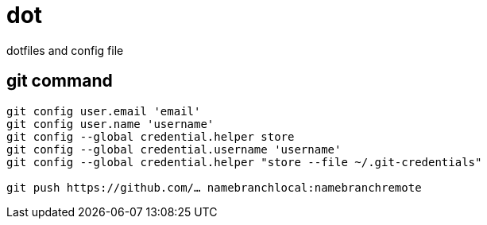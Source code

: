 = dot =

dotfiles and config file


== git command ==
[source,bash]
----
git config user.email 'email'
git config user.name 'username'
git config --global credential.helper store
git config --global credential.username 'username'
git config --global credential.helper "store --file ~/.git-credentials"

git push https://github.com/… namebranchlocal:namebranchremote
----
